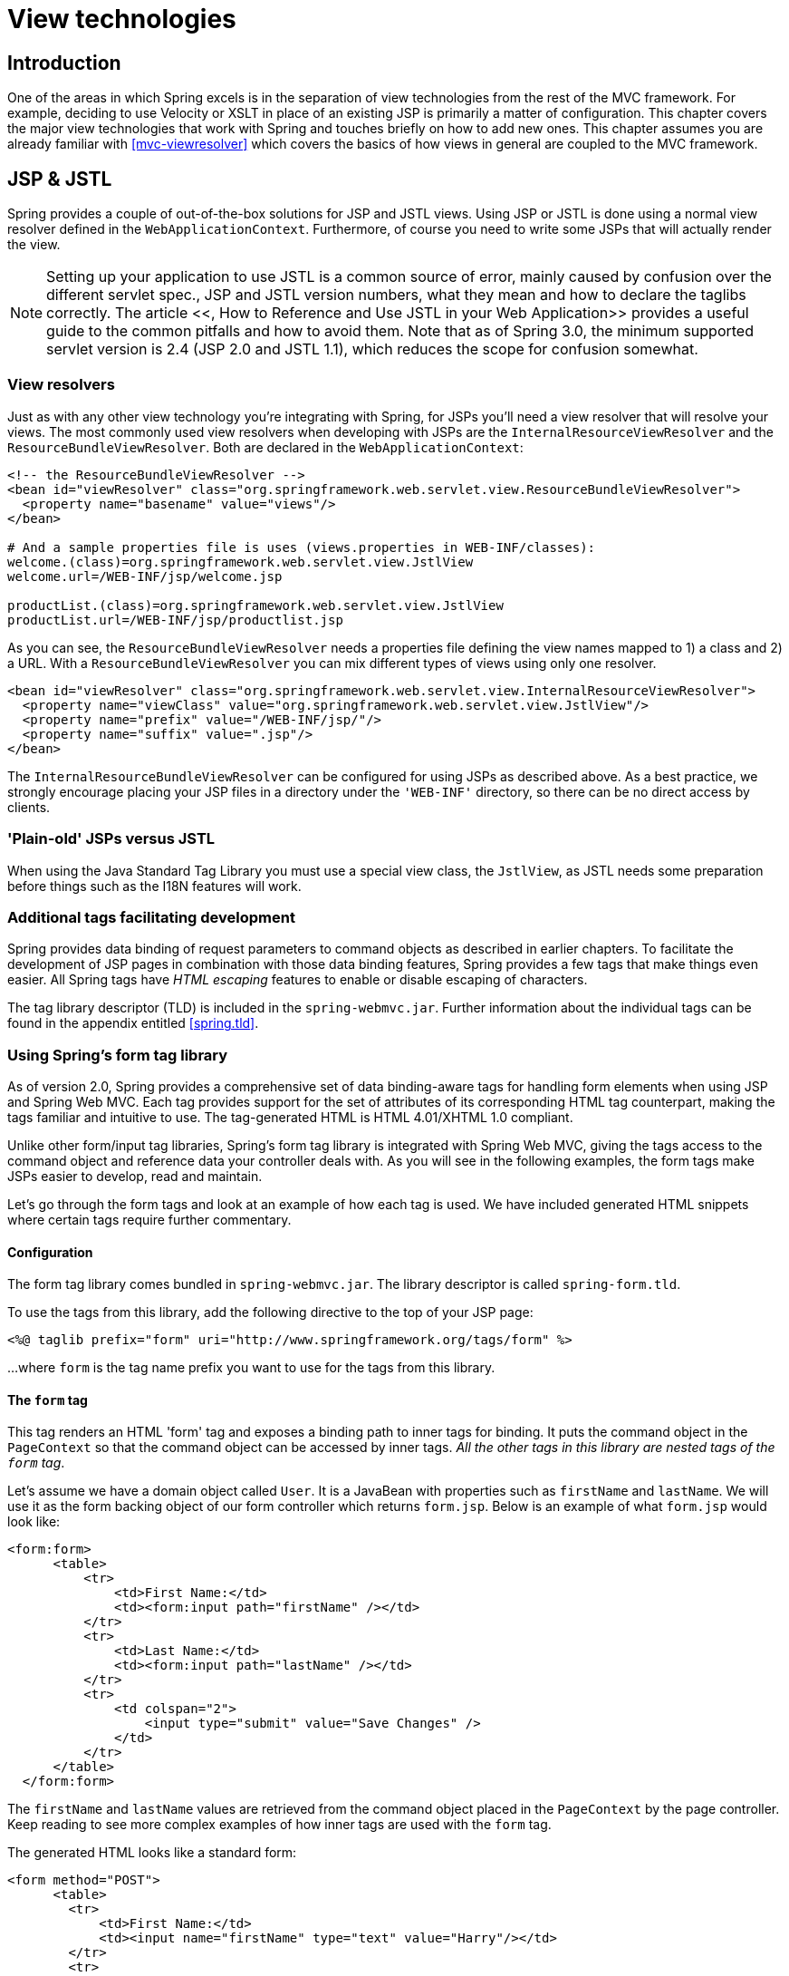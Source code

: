 
= View technologies

== Introduction

One of the areas in which Spring excels is in the separation of view technologies from the rest of the MVC framework.
For example, deciding to use Velocity or XSLT in place of an existing JSP is primarily a matter of configuration.
This chapter covers the major view technologies that work with Spring and touches briefly on how to add new ones.
This chapter assumes you are already familiar with <<mvc-viewresolver>> which covers the basics of how views in general are coupled to the MVC framework.

== JSP & JSTL

Spring provides a couple of out-of-the-box solutions for JSP and JSTL views.
Using JSP or JSTL is done using a normal view resolver defined in the [interface]`WebApplicationContext`.
Furthermore, of course you need to write some JSPs that will actually render the view.

NOTE:  Setting up your application to use JSTL is a common source of error, mainly caused by confusion over the different servlet spec., JSP and JSTL version numbers, what they mean and how to declare the taglibs correctly.
The article <<,
        How to Reference and Use JSTL in your Web Application>> provides a useful guide to the common pitfalls and how to avoid them.
Note that as of Spring 3.0, the minimum supported servlet version is 2.4 (JSP 2.0 and JSTL 1.1), which reduces the scope for confusion somewhat.


=== View resolvers

Just as with any other view technology you're integrating with Spring, for JSPs you'll need a view resolver that will resolve your views.
The most commonly used view resolvers when developing with JSPs are the [class]`InternalResourceViewResolver` and the [class]`ResourceBundleViewResolver`.
Both are declared in the [interface]`WebApplicationContext`:

[source,xml]
----
<!-- the ResourceBundleViewResolver -->
<bean id="viewResolver" class="org.springframework.web.servlet.view.ResourceBundleViewResolver">
  <property name="basename" value="views"/>
</bean>

# And a sample properties file is uses (views.properties in WEB-INF/classes):
welcome.(class)=org.springframework.web.servlet.view.JstlView
welcome.url=/WEB-INF/jsp/welcome.jsp

productList.(class)=org.springframework.web.servlet.view.JstlView
productList.url=/WEB-INF/jsp/productlist.jsp
----

As you can see, the [class]`ResourceBundleViewResolver` needs a properties file defining the view names mapped to 1) a class and 2) a URL. With a [class]`ResourceBundleViewResolver` you can mix different types of views using only one resolver.

[source,xml]
----
<bean id="viewResolver" class="org.springframework.web.servlet.view.InternalResourceViewResolver">
  <property name="viewClass" value="org.springframework.web.servlet.view.JstlView"/>
  <property name="prefix" value="/WEB-INF/jsp/"/>
  <property name="suffix" value=".jsp"/>
</bean>
----

The [class]`InternalResourceBundleViewResolver` can be configured for using JSPs as described above.
As a best practice, we strongly encourage placing your JSP files in a directory under the [file]`'WEB-INF'` directory, so there can be no direct access by clients.

=== 'Plain-old' JSPs versus JSTL

When using the Java Standard Tag Library you must use a special view class, the [class]`JstlView`, as JSTL needs some preparation before things such as the I18N features will work.

=== Additional tags facilitating development

Spring provides data binding of request parameters to command objects as described in earlier chapters.
To facilitate the development of JSP pages in combination with those data binding features, Spring provides a few tags that make things even easier.
All Spring tags have _HTML escaping_ features to enable or disable escaping of characters.

The tag library descriptor (TLD) is included in the [file]`spring-webmvc.jar`.
Further information about the individual tags can be found in the appendix entitled <<spring.tld>>.

=== Using Spring's form tag library

As of version 2.0, Spring provides a comprehensive set of data binding-aware tags for handling form elements when using JSP and Spring Web MVC. Each tag provides support for the set of attributes of its corresponding HTML tag counterpart, making the tags familiar and intuitive to use.
The tag-generated HTML is HTML 4.01/XHTML 1.0 compliant.

Unlike other form/input tag libraries, Spring's form tag library is integrated with Spring Web MVC, giving the tags access to the command object and reference data your controller deals with.
As you will see in the following examples, the form tags make JSPs easier to develop, read and maintain.

Let's go through the form tags and look at an example of how each tag is used.
We have included generated HTML snippets where certain tags require further commentary.

==== Configuration

The form tag library comes bundled in `spring-webmvc.jar`.
The library descriptor is called `spring-form.tld`.

To use the tags from this library, add the following directive to the top of your JSP page:

[source,xml]
----
<%@ taglib prefix="form" uri="http://www.springframework.org/tags/form" %>
----

...
where `form` is the tag name prefix you want to use for the tags from this library.

==== The `form` tag

This tag renders an HTML 'form' tag and exposes a binding path to inner tags for binding.
It puts the command object in the `PageContext` so that the command object can be accessed by inner tags.
_All the other tags in this library
        are nested tags of the `form` tag_.

Let's assume we have a domain object called [class]`User`.
It is a JavaBean with properties such as `firstName` and `lastName`.
We will use it as the form backing object of our form controller which returns `form.jsp`.
Below is an example of what `form.jsp` would look like:

[source,xml]
----
<form:form>
      <table>
          <tr>
              <td>First Name:</td>
              <td><form:input path="firstName" /></td>
          </tr>
          <tr>
              <td>Last Name:</td>
              <td><form:input path="lastName" /></td>
          </tr>
          <tr>
              <td colspan="2">
                  <input type="submit" value="Save Changes" />
              </td>
          </tr>
      </table>
  </form:form>
----

The `firstName` and `lastName` values are retrieved from the command object placed in the [interface]`PageContext` by the page controller.
Keep reading to see more complex examples of how inner tags are used with the `form` tag.

The generated HTML looks like a standard form:

[source,xml]
----
<form method="POST">
      <table>
        <tr>
            <td>First Name:</td>
            <td><input name="firstName" type="text" value="Harry"/></td>
        </tr>
        <tr>
            <td>Last Name:</td>
            <td><input name="lastName" type="text" value="Potter"/></td>
        </tr>
        <tr>
            <td colspan="2">
              <input type="submit" value="Save Changes" />
            </td>
        </tr>
      </table>
  </form>
----

The preceding JSP assumes that the variable name of the form backing object is `'command'`.
If you have put the form backing object into the model under another name (definitely a best practice), then you can bind the form to the named variable like so:

[source,xml]
----
<form:form commandName="user">
      <table>
          <tr>
              <td>First Name:</td>
              <td><form:input path="firstName" /></td>
          </tr>
          <tr>
              <td>Last Name:</td>
              <td><form:input path="lastName" /></td>
          </tr>
          <tr>
              <td colspan="2">
                  <input type="submit" value="Save Changes" />
              </td>
          </tr>
      </table>
  </form:form>
----

==== The `input` tag

This tag renders an HTML 'input' tag using the bound value and type='text' by default.
For an example of this tag, see <<view-jsp-formtaglib-formtag>>.
Starting with Spring 3.1 you can use other types such HTML5-specific types like 'email', 'tel', 'date', and others.

==== The `checkbox` tag

This tag renders an HTML 'input' tag with type 'checkbox'.

Let's assume our [class]`User` has preferences such as newsletter subscription and a list of hobbies.
Below is an example of the [class]`Preferences` class:

[source,java]
----
public class Preferences {

      private boolean receiveNewsletter;

      private String[] interests;

      private String favouriteWord;

      public boolean isReceiveNewsletter() {
          return receiveNewsletter;
      }

      public void setReceiveNewsletter(boolean receiveNewsletter) {
          this.receiveNewsletter = receiveNewsletter;
      }

      public String[] getInterests() {
          return interests;
      }

      public void setInterests(String[] interests) {
          this.interests = interests;
      }

      public String getFavouriteWord() {
          return favouriteWord;
      }

      public void setFavouriteWord(String favouriteWord) {
          this.favouriteWord = favouriteWord;
      }
  }
----

The `form.jsp` would look like:

[source,xml]
----
<form:form>
      <table>
          <tr>
              <td>Subscribe to newsletter?:</td>
              <%-- Approach 1: Property is of type java.lang.Boolean --%>
              <td><form:checkbox path="preferences.receiveNewsletter"/></td>
          </tr>

          <tr>
              <td>Interests:</td>
              <td>
                  <%-- Approach 2: Property is of an array or of type java.util.Collection --%>
                  Quidditch: <form:checkbox path="preferences.interests" value="Quidditch"/>
                  Herbology: <form:checkbox path="preferences.interests" value="Herbology"/>
                  Defence Against the Dark Arts: <form:checkbox path="preferences.interests"
                      value="Defence Against the Dark Arts"/>
              </td>
          </tr>
          <tr>
              <td>Favourite Word:</td>
              <td>
                  <%-- Approach 3: Property is of type java.lang.Object --%>
                  Magic: <form:checkbox path="preferences.favouriteWord" value="Magic"/>
              </td>
          </tr>
      </table>
  </form:form>
----

There are 3 approaches to the `checkbox` tag which should meet all your checkbox needs.

* Approach One - When the bound value is of type `java.lang.Boolean`, the `input(checkbox)` is marked as 'checked' if the bound value is `true`.
  The `value` attribute corresponds to the resolved value of the `setValue(Object)` value property.
* Approach Two - When the bound value is of type `array` or [interface]`java.util.Collection`, the `input(checkbox)` is marked as 'checked' if the configured `setValue(Object)` value is present in the bound [interface]`Collection`.
* Approach Three - For any other bound value type, the `input(checkbox)` is marked as 'checked' if the configured `setValue(Object)` is equal to the bound value.

Note that regardless of the approach, the same HTML structure is generated.
Below is an HTML snippet of some checkboxes:

[source,xml]
----
<tr>
      <td>Interests:</td>
      <td>
          Quidditch: <input name="preferences.interests" type="checkbox" value="Quidditch"/>
          <input type="hidden" value="1" name="_preferences.interests"/>
          Herbology: <input name="preferences.interests" type="checkbox" value="Herbology"/>
          <input type="hidden" value="1" name="_preferences.interests"/>
          Defence Against the Dark Arts: <input name="preferences.interests" type="checkbox"
              value="Defence Against the Dark Arts"/>
          <input type="hidden" value="1" name="_preferences.interests"/>
      </td>
  </tr>
----

What you might not expect to see is the additional hidden field after each checkbox.
When a checkbox in an HTML page is _not_ checked, its value will not be sent to the server as part of the HTTP request parameters once the form is submitted, so we need a workaround for this quirk in HTML in order for Spring form data binding to work.
The `checkbox` tag follows the existing Spring convention of including a hidden parameter prefixed by an underscore ("_") for each checkbox.
By doing this, you are effectively telling Spring that .

==== The `checkboxes` tag

This tag renders multiple HTML 'input' tags with type 'checkbox'.

Building on the example from the previous [class]`checkbox` tag section.
Sometimes you prefer not to have to list all the possible hobbies in your JSP page.
You would rather provide a list at runtime of the available options and pass that in to the tag.
That is the purpose of the [class]`checkboxes` tag.
You pass in an [class]`Array`, a [class]`List` or a [class]`Map` containing the available options in the "items" property.
Typically the bound property is a collection so it can hold multiple values selected by the user.
Below is an example of the JSP using this tag:

[source,xml]
----
<form:form>
      <table>
          <tr>
              <td>Interests:</td>
              <td>
                  <%-- Property is of an array or of type java.util.Collection --%>
                  <form:checkboxes path="preferences.interests" items="${interestList}"/>
              </td>
          </tr>
      </table>
  </form:form>
----

This example assumes that the "interestList" is a [class]`List` available as a model attribute containing strings of the values to be selected from.
In the case where you use a Map, the map entry key will be used as the value and the map entry's value will be used as the label to be displayed.
You can also use a custom object where you can provide the property names for the value using "itemValue" and the label using "itemLabel".

==== The `radiobutton` tag

This tag renders an HTML 'input' tag with type 'radio'.

A typical usage pattern will involve multiple tag instances bound to the same property but with different values.

[source,xml]
----
<tr>
      <td>Sex:</td>
      <td>Male: <form:radiobutton path="sex" value="M"/> <br/>
          Female: <form:radiobutton path="sex" value="F"/> </td>
  </tr>
----

==== The `radiobuttons` tag

This tag renders multiple HTML 'input' tags with type 'radio'.

Just like the [class]`checkboxes` tag above, you might want to pass in the available options as a runtime variable.
For this usage you would use the [class]`radiobuttons` tag.
You pass in an [class]`Array`, a [class]`List` or a [class]`Map` containing the available options in the "items" property.
In the case where you use a Map, the map entry key will be used as the value and the map entry's value will be used as the label to be displayed.
You can also use a custom object where you can provide the property names for the value using "itemValue" and the label using "itemLabel".

[source,xml]
----
<tr>
      <td>Sex:</td>
      <td><form:radiobuttons path="sex" items="${sexOptions}"/></td>
  </tr>
----

==== The `password` tag

This tag renders an HTML 'input' tag with type 'password' using the bound value.

[source,xml]
----
<tr>
      <td>Password:</td>
      <td>
          <form:password path="password" />
      </td>
  </tr>
----

Please note that by default, the password value is _not_ shown.
If you do want the password value to be shown, then set the value of the `'showPassword'` attribute to true, like so.

[source,xml]
----
<tr>
      <td>Password:</td>
      <td>
          <form:password path="password" value="^76525bvHGq" showPassword="true" />
      </td>
  </tr>
----

==== The `select` tag

This tag renders an HTML 'select' element.
It supports data binding to the selected option as well as the use of nested `option` and `options` tags.

Let's assume a [class]`User` has a list of skills.

[source,xml]
----
<tr>
      <td>Skills:</td>
      <td><form:select path="skills" items="${skills}"/></td>
  </tr>
----

If the `User's` skill were in Herbology, the HTML source of the 'Skills' row would look like:

[source,xml]
----
<tr>
      <td>Skills:</td>
      <td><select name="skills" multiple="true">
          <option value="Potions">Potions</option>
          <option value="Herbology" selected="selected">Herbology</option>
          <option value="Quidditch">Quidditch</option></select>
      </td>
  </tr>
----

==== The `option` tag

This tag renders an HTML 'option'.
It sets 'selected' as appropriate based on the bound value.

[source,xml]
----
<tr>
      <td>House:</td>
      <td>
          <form:select path="house">
              <form:option value="Gryffindor"/>
              <form:option value="Hufflepuff"/>
              <form:option value="Ravenclaw"/>
              <form:option value="Slytherin"/>
          </form:select>
      </td>
  </tr>
----

If the `User's` house was in Gryffindor, the HTML source of the 'House' row would look like:

[source,xml]
----
<tr>
      <td>House:</td>
      <td>
          <select name="house">
              <option value="Gryffindor" selected="selected">Gryffindor</option>
              <option value="Hufflepuff">Hufflepuff</option>
              <option value="Ravenclaw">Ravenclaw</option>
              <option value="Slytherin">Slytherin</option>
          </select>
      </td>
   </tr>
----

==== The `options` tag

This tag renders a list of HTML 'option' tags.
It sets the 'selected' attribute as appropriate based on the bound value.

[source,xml]
----
<tr>
      <td>Country:</td>
      <td>
          <form:select path="country">
              <form:option value="-" label="--Please Select"/>
              <form:options items="${countryList}" itemValue="code" itemLabel="name"/>
          </form:select>
      </td>
  </tr>
----

If the [class]`User` lived in the UK, the HTML source of the 'Country' row would look like:

[source,xml]
----
<tr>
      <td>Country:</td>
      <td>
          <select name="country">
              <option value="-">--Please Select</option>
              <option value="AT">Austria</option>
              <option value="UK" selected="selected">United Kingdom</option>
              <option value="US">United States</option>
          </select>
      </td>
  </tr>
----

As the example shows, the combined usage of an `option` tag with the `options` tag generates the same standard HTML, but allows you to explicitly specify a value in the JSP that is for display only (where it belongs) such as the default string in the example: "-- Please Select".

The `items` attribute is typically populated with a collection or array of item objects.
`itemValue` and `itemLabel` simply refer to bean properties of those item objects, if specified; otherwise, the item objects themselves will be stringified.
Alternatively, you may specify a `Map` of items, in which case the map keys are interpreted as option values and the map values correspond to option labels.
If `itemValue` and/or `itemLabel` happen to be specified as well, the item value property will apply to the map key and the item label property will apply to the map value.

==== The `textarea` tag

This tag renders an HTML 'textarea'.

[source,xml]
----
<tr>
      <td>Notes:</td>
      <td><form:textarea path="notes" rows="3" cols="20" /></td>
      <td><form:errors path="notes" /></td>
  </tr>
----

==== The `hidden` tag

This tag renders an HTML 'input' tag with type 'hidden' using the bound value.
To submit an unbound hidden value, use the HTML `input` tag with type 'hidden'.

[source,xml]
----
<form:hidden path="house" />
----

If we choose to submit the 'house' value as a hidden one, the HTML would look like:

[source,xml]
----
<input name="house" type="hidden" value="Gryffindor"/>
----

==== The `errors` tag

This tag renders field errors in an HTML 'span' tag.
It provides access to the errors created in your controller or those that were created by any validators associated with your controller.

Let's assume we want to display all error messages for the `firstName` and `lastName` fields once we submit the form.
We have a validator for instances of the [class]`User` class called [class]`UserValidator`.

[source,java]
----
public class UserValidator implements Validator {

      public boolean supports(Class candidate) {
          return User.class.isAssignableFrom(candidate);
      }

      public void validate(Object obj, Errors errors) {
          ValidationUtils.rejectIfEmptyOrWhitespace(errors, "firstName", "required", "Field is required.");
          ValidationUtils.rejectIfEmptyOrWhitespace(errors, "lastName", "required", "Field is required.");
      }
  }
----

The `form.jsp` would look like:

[source,xml]
----
<form:form>
      <table>
          <tr>
              <td>First Name:</td>
              <td><form:input path="firstName" /></td>
              <%-- Show errors for firstName field --%>
              <td><form:errors path="firstName" /></td>
          </tr>

          <tr>
              <td>Last Name:</td>
              <td><form:input path="lastName" /></td>
              <%-- Show errors for lastName field --%>
              <td><form:errors path="lastName"  /></td>
          </tr>
          <tr>
              <td colspan="3">
                  <input type="submit" value="Save Changes" />
              </td>
          </tr>
      </table>
  </form:form>
----

If we submit a form with empty values in the `firstName` and `lastName` fields, this is what the HTML would look like:

[source,xml]
----
<form method="POST">
      <table>
          <tr>
              <td>First Name:</td>
              <td><input name="firstName" type="text" value=""/></td>
              <%-- Associated errors to firstName field displayed --%>
              <td><span name="firstName.errors">Field is required.</span></td>
          </tr>

          <tr>
              <td>Last Name:</td>
              <td><input name="lastName" type="text" value=""/></td>
              <%-- Associated errors to lastName field displayed --%>
              <td><span name="lastName.errors">Field is required.</span></td>
          </tr>
          <tr>
              <td colspan="3">
                  <input type="submit" value="Save Changes" />
              </td>
          </tr>
      </table>
  </form>
----

What if we want to display the entire list of errors for a given page? The example below shows that the `errors` tag also supports some basic wildcarding functionality.

* `path="*"` - displays all errors
* `path="lastName"` - displays all errors associated with the `lastName` field
* if `path` is omitted - object errors only are displayed

The example below will display a list of errors at the top of the page, followed by field-specific errors next to the fields:

[source,xml]
----
<form:form>
      <form:errors path="*" cssClass="errorBox" />
      <table>
          <tr>
              <td>First Name:</td>
              <td><form:input path="firstName" /></td>
              <td><form:errors path="firstName" /></td>
          </tr>
          <tr>
              <td>Last Name:</td>
              <td><form:input path="lastName" /></td>
              <td><form:errors path="lastName"  /></td>
          </tr>
          <tr>
              <td colspan="3">
                  <input type="submit" value="Save Changes" />
              </td>
          </tr>
      </table>
  </form:form>
----

The HTML would look like:

[source,xml]
----
<form method="POST">
      <span name="*.errors" class="errorBox">Field is required.<br/>Field is required.</span>
      <table>
          <tr>
              <td>First Name:</td>
              <td><input name="firstName" type="text" value=""/></td>
              <td><span name="firstName.errors">Field is required.</span></td>
          </tr>

          <tr>
              <td>Last Name:</td>
              <td><input name="lastName" type="text" value=""/></td>
              <td><span name="lastName.errors">Field is required.</span></td>
          </tr>
          <tr>
              <td colspan="3">
                  <input type="submit" value="Save Changes" />
              </td>
          </tr>
  </form>
----

==== HTTP Method Conversion

A key principle of REST is the use of the Uniform Interface.
This means that all resources (URLs) can be manipulated using the same four HTTP methods: GET, PUT, POST, and DELETE. For each method, the HTTP specification defines the exact semantics.
For instance, a GET should always be a safe operation, meaning that is has no side effects, and a PUT or DELETE should be idempotent, meaning that you can repeat these operations over and over again, but the end result should be the same.
While HTTP defines these four methods, HTML only supports two: GET and POST. Fortunately, there are two possible workarounds: you can either use JavaScript to do your PUT or DELETE, or simply do a POST with the 'real' method as an additional parameter (modeled as a hidden input field in an HTML form).
This latter trick is what Spring's [class]`HiddenHttpMethodFilter` does.
This filter is a plain Servlet Filter and therefore it can be used in combination with any web framework (not just Spring MVC).
Simply add this filter to your web.xml, and a POST with a hidden _method parameter will be converted into the corresponding HTTP method request.

To support HTTP method conversion the Spring MVC form tag was updated to support setting the HTTP method.
For example, the following snippet taken from the updated Petclinic sample

[source,xml]
----
<form:form method="delete">
      <p class="submit"><input type="submit" value="Delete Pet"/></p>
</form:form>
----

This will actually perform an HTTP POST, with the 'real' DELETE method hidden behind a request parameter, to be picked up by the [class]`HiddenHttpMethodFilter`, as defined in web.xml:

[source,java]
----
<filter>
    <filter-name>httpMethodFilter</filter-name>
    <filter-class>org.springframework.web.filter.HiddenHttpMethodFilter</filter-class>
</filter>

<filter-mapping>
    <filter-name>httpMethodFilter</filter-name>
    <servlet-name>petclinic</servlet-name>
</filter-mapping>
----

The corresponding @Controller method is shown below:

[source,java]
----
@RequestMapping(method = RequestMethod.DELETE)
public String deletePet(@PathVariable int ownerId, @PathVariable int petId) {
  this.clinic.deletePet(petId);
  return "redirect:/owners/" + ownerId;
}
----

==== HTML5 Tags

Starting with Spring 3, the Spring form tag library allows entering dynamic attributes, which means you can enter any HTML5 specific attributes.


In Spring 3.1, the form input tag supports entering a type attribute other than 'text'.
This is intended to allow rendering new HTML5 specific input types such as 'email', 'date', 'range', and others.
Note that entering type='text' is not required since 'text' is the default type.


== Tiles

It is possible to integrate Tiles - just as any other view technology - in web applications using Spring.
The following describes in a broad way how to do this.

_NOTE:_ This section focuses on Spring's support for Tiles 2 (the standalone version of Tiles, requiring Java 5+) in the `org.springframework.web.servlet.view.tiles2` package as as well as Tiles 3 in the `org.springframework.web.servlet.view.tiles3` package.
Spring also continues to support Tiles 1.x (a.k.a.
"Struts Tiles", as shipped with Struts 1.1+; compatible with Java 1.4) in the original `org.springframework.web.servlet.view.tiles` package.

=== Dependencies

To be able to use Tiles you have to have a couple of additional dependencies included in your project.
The following is the list of dependencies you need.

* `Tiles version 2.1.2 or higher`
* `Commons BeanUtils`
* `Commons Digester`
* `Commons Logging`

=== How to integrate Tiles

To be able to use Tiles, you have to configure it using files containing definitions (for basic information on definitions and other Tiles concepts, please have a look at <<,>>).
In Spring this is done using the [class]`TilesConfigurer`.
Have a look at the following piece of example ApplicationContext configuration:

[source,xml]
----
<bean id="tilesConfigurer" class="org.springframework.web.servlet.view.tiles2.TilesConfigurer">
  <property name="definitions">
    <list>
      <value>/WEB-INF/defs/general.xml</value>
      <value>/WEB-INF/defs/widgets.xml</value>
      <value>/WEB-INF/defs/administrator.xml</value>
      <value>/WEB-INF/defs/customer.xml</value>
      <value>/WEB-INF/defs/templates.xml</value>
    </list>
  </property>
</bean>
----

As you can see, there are five files containing definitions, which are all located in the [file]`'WEB-INF/defs'` directory.
At initialization of the [interface]`WebApplicationContext`, the files will be loaded and the definitions factory will be initialized.
After that has been done, the Tiles includes in the definition files can be used as views within your Spring web application.
To be able to use the views you have to have a [interface]`ViewResolver` just as with any other view technology used with Spring.
Below you can find two possibilities, the [class]`UrlBasedViewResolver` and the [class]`ResourceBundleViewResolver`.

==== [class]`UrlBasedViewResolver`

The [class]`UrlBasedViewResolver` instantiates the given `viewClass` for each view it has to resolve.

[source,xml]
----
<bean id="viewResolver" class="org.springframework.web.servlet.view.UrlBasedViewResolver">
  <property name="viewClass" value="org.springframework.web.servlet.view.tiles2.TilesView"/>
</bean>
----

==== [class]`ResourceBundleViewResolver`

The [class]`ResourceBundleViewResolver` has to be provided with a property file containing viewnames and viewclasses the resolver can use:

[source,xml]
----
<bean id="viewResolver" class="org.springframework.web.servlet.view.ResourceBundleViewResolver">
  <property name="basename" value="views"/>
</bean>
----

[source,java]
----
...
welcomeView.(class)=org.springframework.web.servlet.view.tiles2.TilesView
welcomeView.url=welcome (this is the name of a Tiles definition)

vetsView.(class)=org.springframework.web.servlet.view.tiles2.TilesView
vetsView.url=vetsView (again, this is the name of a Tiles definition)

findOwnersForm.(class)=org.springframework.web.servlet.view.JstlView
findOwnersForm.url=/WEB-INF/jsp/findOwners.jsp
...
----

As you can see, when using the [class]`ResourceBundleViewResolver`, you can easily mix different view technologies.

Note that the [class]`TilesView` class for Tiles 2 supports JSTL (the JSP Standard Tag Library) out of the box, whereas there is a separate [class]`TilesJstlView` subclass in the Tiles 1.x support.

==== [class]`SimpleSpringPreparerFactory` and [class]`SpringBeanPreparerFactory`

As an advanced feature, Spring also supports two special Tiles 2 [interface]`PreparerFactory` implementations.
Check out the Tiles documentation for details on how to use [interface]`ViewPreparer` references in your Tiles definition files.

Specify [class]`SimpleSpringPreparerFactory` to autowire ViewPreparer instances based on specified preparer classes, applying Spring's container callbacks as well as applying configured Spring BeanPostProcessors.
If Spring's context-wide annotation-config has been activated, annotations in ViewPreparer classes will be automatically detected and applied.
Note that this expects preparer _classes_ in the Tiles definition files, just like the default [class]`PreparerFactory` does.

Specify [class]`SpringBeanPreparerFactory` to operate on specified preparer _names_ instead of classes, obtaining the corresponding Spring bean from the DispatcherServlet's application context.
The full bean creation process will be in the control of the Spring application context in this case, allowing for the use of explicit dependency injection configuration, scoped beans etc.
Note that you need to define one Spring bean definition per preparer name (as used in your Tiles definitions).

[source,xml]
----
<bean id="tilesConfigurer" class="org.springframework.web.servlet.view.tiles2.TilesConfigurer">
  <property name="definitions">
    <list>
      <value>/WEB-INF/defs/general.xml</value>
      <value>/WEB-INF/defs/widgets.xml</value>
      <value>/WEB-INF/defs/administrator.xml</value>
      <value>/WEB-INF/defs/customer.xml</value>
      <value>/WEB-INF/defs/templates.xml</value>
    </list>
  </property>

  <!-- resolving preparer names as Spring bean definition names -->
  <property name="preparerFactoryClass"
       value="org.springframework.web.servlet.view.tiles2.SpringBeanPreparerFactory"/>

</bean>
----

== Velocity & FreeMarker

<<,Velocity>> and <<,FreeMarker>> are two templating languages that can be used as view technologies within Spring MVC applications.
The languages are quite similar and serve similar needs and so are considered together in this section.
For semantic and syntactic differences between the two languages, see the <<,FreeMarker>> web site.

=== Dependencies

Your web application will need to include [file]`velocity-1.x.x.jar` or [file]`freemarker-2.x.jar` in order to work with Velocity or FreeMarker respectively and [file]`commons-collections.jar` is required for Velocity.
Typically they are included in the `WEB-INF/lib` folder where they are guaranteed to be found by a Java EE server and added to the classpath for your application.
It is of course assumed that you already have the [file]`spring-webmvc.jar` in your [file]`'WEB-INF/lib'` directory too! If you make use of Spring's 'dateToolAttribute' or 'numberToolAttribute' in your Velocity views, you will also need to include the [file]`velocity-tools-generic-1.x.jar`

=== Context configuration

A suitable configuration is initialized by adding the relevant configurer bean definition to your [file]`'*-servlet.xml'` as shown below:

[source,xml]
----
<!--
  This bean sets up the Velocity environment for us based on a root path for templates.
  Optionally, a properties file can be specified for more control over the Velocity
  environment, but the defaults are pretty sane for file based template loading.
-->
<bean id="velocityConfig" class="org.springframework.web.servlet.view.velocity.VelocityConfigurer">
  <property name="resourceLoaderPath" value="/WEB-INF/velocity/"/>
</bean>

<!--

  View resolvers can also be configured with ResourceBundles or XML files. If you need
  different view resolving based on Locale, you have to use the resource bundle resolver.

-->
<bean id="viewResolver" class="org.springframework.web.servlet.view.velocity.VelocityViewResolver">
  <property name="cache" value="true"/>
  <property name="prefix" value=""/>
  <property name="suffix" value=".vm"/>
</bean>
----

[source]
----
<!-- freemarker config -->
<bean id="freemarkerConfig" class="org.springframework.web.servlet.view.freemarker.FreeMarkerConfigurer">
  <property name="templateLoaderPath" value="/WEB-INF/freemarker/"/>
</bean>

<!--

  View resolvers can also be configured with ResourceBundles or XML files. If you need
  different view resolving based on Locale, you have to use the resource bundle resolver.

-->
<bean id="viewResolver" class="org.springframework.web.servlet.view.freemarker.FreeMarkerViewResolver">
  <property name="cache" value="true"/>
  <property name="prefix" value=""/>
  <property name="suffix" value=".ftl"/>
</bean>
----

NOTE: For non web-apps add a [class]`VelocityConfigurationFactoryBean` or a [class]`FreeMarkerConfigurationFactoryBean` to your application context definition file.

=== Creating templates

Your templates need to be stored in the directory specified by the `*Configurer` bean shown above.
This document does not cover details of creating templates for the two languages - please see their relevant websites for information.
If you use the view resolvers highlighted, then the logical view names relate to the template file names in similar fashion to [class]`InternalResourceViewResolver` for JSP's.
So if your controller returns a ModelAndView object containing a view name of "welcome" then the resolvers will look for the `/WEB-INF/freemarker/welcome.ftl` or `/WEB-INF/velocity/welcome.vm` template as appropriate.

=== Advanced configuration

The basic configurations highlighted above will be suitable for most application requirements, however additional configuration options are available for when unusual or advanced requirements dictate.

==== velocity.properties

This file is completely optional, but if specified, contains the values that are passed to the Velocity runtime in order to configure velocity itself.
Only required for advanced configurations, if you need this file, specify its location on the `VelocityConfigurer` bean definition above.

[source,xml]
----
<bean id="velocityConfig" class="org.springframework.web.servlet.view.velocity.VelocityConfigurer">
  <property name="configLocation" value="/WEB-INF/velocity.properties"/>
</bean>
----

Alternatively, you can specify velocity properties directly in the bean definition for the Velocity config bean by replacing the "configLocation" property with the following inline properties.

[source,xml]
----
<bean id="velocityConfig" class="org.springframework.web.servlet.view.velocity.VelocityConfigurer">
  <property name="velocityProperties">
    <props>
      <prop key="resource.loader">file</prop>
      <prop key="file.resource.loader.class">
        org.apache.velocity.runtime.resource.loader.FileResourceLoader
      </prop>
      <prop key="file.resource.loader.path">${webapp.root}/WEB-INF/velocity</prop>
      <prop key="file.resource.loader.cache">false</prop>
    </props>
  </property>
</bean>
----

Refer to the <<,API
        documentation>> for Spring configuration of Velocity, or the Velocity documentation for examples and definitions of the [file]`'velocity.properties'` file itself.

==== FreeMarker

FreeMarker 'Settings' and 'SharedVariables' can be passed directly to the FreeMarker `Configuration` object managed by Spring by setting the appropriate bean properties on the `FreeMarkerConfigurer` bean.
The `freemarkerSettings` property requires a `java.util.Properties` object and the `freemarkerVariables` property requires a `java.util.Map`.

[source,xml]
----
<bean id="freemarkerConfig" class="org.springframework.web.servlet.view.freemarker.FreeMarkerConfigurer">
  <property name="templateLoaderPath" value="/WEB-INF/freemarker/"/>
  <property name="freemarkerVariables">
    <map>
      <entry key="xml_escape" value-ref="fmXmlEscape"/>
    </map>
  </property>
</bean>

<bean id="fmXmlEscape" class="freemarker.template.utility.XmlEscape"/>
----

See the FreeMarker documentation for details of settings and variables as they apply to the [class]`Configuration` object.

=== Bind support and form handling

Spring provides a tag library for use in JSP's that contains (amongst other things) a `<spring:bind/>` tag.
This tag primarily enables forms to display values from form backing objects and to show the results of failed validations from a `Validator` in the web or business tier.
From version 1.1, Spring now has support for the same functionality in both Velocity and FreeMarker, with additional convenience macros for generating form input elements themselves.

==== The bind macros

A standard set of macros are maintained within the `spring-webmvc.jar` file for both languages, so they are always available to a suitably configured application.

Some of the macros defined in the Spring libraries are considered internal (private) but no such scoping exists in the macro definitions making all macros visible to calling code and user templates.
The following sections concentrate only on the macros you need to be directly calling from within your templates.
If you wish to view the macro code directly, the files are called spring.vm / spring.ftl and are in the packages `org.springframework.web.servlet.view.velocity` or `org.springframework.web.servlet.view.freemarker` respectively.

==== Simple binding

In your html forms (vm / ftl templates) that act as the 'formView' for a Spring form controller, you can use code similar to the following to bind to field values and display error messages for each input field in similar fashion to the JSP equivalent.
Note that the name of the command object is "command" by default, but can be overridden in your MVC configuration by setting the 'commandName' bean property on your form controller.
Example code is shown below for the `personFormV` and `personFormF` views configured earlier;

[source,xml]
----
<!-- velocity macros are automatically available -->
<html>
...
<form action="" method="POST">
  Name:
  #springBind( "command.name" )
  <input type="text"
    name="${status.expression}"
    value="$!status.value" /><br>
  #foreach($error in $status.errorMessages) <b>$error</b> <br> #end
  <br>
  ...
  <input type="submit" value="submit"/>
</form>
...
</html>
----

[source,xml]
----
<!-- freemarker macros have to be imported into a namespace.  We strongly
recommend sticking to 'spring' -->
<#import "/spring.ftl" as spring />
<html>
...
<form action="" method="POST">
  Name:
  <@spring.bind "command.name" />
  <input type="text"
    name="${spring.status.expression}"
    value="${spring.status.value?default("")}" /><br>
  <#list spring.status.errorMessages as error> <b>${error}</b> <br> </#list>
  <br>
  ...
  <input type="submit" value="submit"/>
</form>
...
</html>
----

`#springBind` / `<@spring.bind>` requires a 'path' argument which consists of the name of your command object (it will be 'command' unless you changed it in your FormController properties) followed by a period and the name of the field on the command object you wish to bind to.
Nested fields can be used too such as "command.address.street".
The `bind` macro assumes the default HTML escaping behavior specified by the ServletContext parameter `defaultHtmlEscape` in web.xml

The optional form of the macro called `#springBindEscaped` / `<@spring.bindEscaped>` takes a second argument and explicitly specifies whether HTML escaping should be used in the status error messages or values.
Set to true or false as required.
Additional form handling macros simplify the use of HTML escaping and these macros should be used wherever possible.
They are explained in the next section.

==== Form input generation macros

Additional convenience macros for both languages simplify both binding and form generation (including validation error display).
It is never necessary to use these macros to generate form input fields, and they can be mixed and matched with simple HTML or calls direct to the spring bind macros highlighted previously.

The following table of available macros show the VTL and FTL definitions and the parameter list that each takes.

.Table of macro definitions
[cols="1,1,1", options="header"]
|===
| macro
| VTL definition
| FTL definition
| message (output a
                string from a resource bundle based on the code
                parameter)
| #springMessage($code)
| <@spring.message
                code/>

| messageText (output a
                string from a resource bundle based on the code parameter,
                falling back to the value of the default parameter)
| #springMessageText($code
                $text)
| <@spring.messageText code,
                text/>

| url (prefix a relative
                URL with the application's context root)
| #springUrl($relativeUrl)
| <@spring.url
                relativeUrl/>

| formInput (standard
                input field for gathering user input)
| #springFormInput($path
                $attributes)
| <@spring.formInput path, attributes,
                fieldType/>

| formHiddenInput *
                (hidden input field for submitting non-user input)
| #springFormHiddenInput($path
                $attributes)
| <@spring.formHiddenInput path,
                attributes/>

| formPasswordInput *
                (standard input field for gathering passwords. Note that no
                value will ever be populated in fields of this type)
| #springFormPasswordInput($path
                $attributes)
| <@spring.formPasswordInput path,
                attributes/>

| formTextarea (large
                text field for gathering long, freeform text input)
| #springFormTextarea($path
                $attributes)
| <@spring.formTextarea path,
                attributes/>

| formSingleSelect (drop
                down box of options allowing a single required value to be
                selected)
| #springFormSingleSelect( $path $options
                $attributes)
| <@spring.formSingleSelect path, options,
                attributes/>

| formMultiSelect (a
                list box of options allowing the user to select 0 or more
                values)
| #springFormMultiSelect($path $options
                $attributes)
| <@spring.formMultiSelect path, options,
                attributes/>

| formRadioButtons (a
                set of radio buttons allowing a single selection to be made
                from the available choices)
| #springFormRadioButtons($path $options
                $separator $attributes)
| <@spring.formRadioButtons path, options
                separator, attributes/>

| formCheckboxes (a set
                of checkboxes allowing 0 or more values to be
                selected)
| #springFormCheckboxes($path $options
                $separator $attributes)
| <@spring.formCheckboxes path, options,
                separator, attributes/>

| formCheckbox (a single
                checkbox)
| #springFormCheckbox($path
                $attributes)
| <@spring.formCheckbox path,
                attributes/>

| showErrors (simplify
                display of validation errors for the bound field)
| #springShowErrors($separator
                $classOrStyle)
| <@spring.showErrors separator,
                classOrStyle/>
|===

* In FTL (FreeMarker), these two macros are not actually required as you can use the normal `formInput` macro, specifying '`hidden`' or '`password`' as the value for the `fieldType` parameter.

The parameters to any of the above macros have consistent meanings:

* path: the name of the field to bind to (ie "command.name")
* options: a Map of all the available values that can be selected from in the input field.
  The keys to the map represent the values that will be POSTed back from the form and bound to the command object.
  Map objects stored against the keys are the labels displayed on the form to the user and may be different from the corresponding values posted back by the form.
  Usually such a map is supplied as reference data by the controller.
  Any Map implementation can be used depending on required behavior.
  For strictly sorted maps, a `SortedMap` such as a `TreeMap` with a suitable Comparator may be used and for arbitrary Maps that should return values in insertion order, use a `LinkedHashMap` or a `LinkedMap` from commons-collections.
* separator: where multiple options are available as discreet elements (radio buttons or checkboxes), the sequence of characters used to separate each one in the list (ie "<br>").
* attributes: an additional string of arbitrary tags or text to be included within the HTML tag itself.
  This string is echoed literally by the macro.
  For example, in a textarea field you may supply attributes as 'rows="5" cols="60"' or you could pass style information such as 'style="border:1px solid silver"'.
* classOrStyle: for the showErrors macro, the name of the CSS class that the span tag wrapping each error will use.
  If no information is supplied (or the value is empty) then the errors will be wrapped in <b></b> tags.

Examples of the macros are outlined below some in FTL and some in VTL. Where usage differences exist between the two languages, they are explained in the notes.

===== Input Fields


[source,xml]
----
<!-- the Name field example from above using form macros in VTL -->
...
    Name:
    #springFormInput("command.name" "")<br>
    #springShowErrors("<br>" "")<br>
----

The formInput macro takes the path parameter (command.name) and an additional attributes parameter which is empty in the example above.
The macro, along with all other form generation macros, performs an implicit spring bind on the path parameter.
The binding remains valid until a new bind occurs so the showErrors macro doesn't need to pass the path parameter again - it simply operates on whichever field a bind was last created for.

The showErrors macro takes a separator parameter (the characters that will be used to separate multiple errors on a given field) and also accepts a second parameter, this time a class name or style attribute.
Note that FreeMarker is able to specify default values for the attributes parameter, unlike Velocity, and the two macro calls above could be expressed as follows in FTL:

[source,xml]
----
<@spring.formInput "command.name"/>
<@spring.showErrors "<br>"/>
----

Output is shown below of the form fragment generating the name field, and displaying a validation error after the form was submitted with no value in the field.
Validation occurs through Spring's Validation framework.

The generated HTML looks like this:

[source]
----
Name:
  <input type="text" name="name" value=""
>
<br>
  <b>required</b>
<br>
<br>
----

The formTextarea macro works the same way as the formInput macro and accepts the same parameter list.
Commonly, the second parameter (attributes) will be used to pass style information or rows and cols attributes for the textarea.

===== Selection Fields

Four selection field macros can be used to generate common UI value selection inputs in your HTML forms.

* formSingleSelect
* formMultiSelect
* formRadioButtons
* formCheckboxes

Each of the four macros accepts a Map of options containing the value for the form field, and the label corresponding to that value.
The value and the label can be the same.

An example of radio buttons in FTL is below.
The form backing object specifies a default value of 'London' for this field and so no validation is necessary.
When the form is rendered, the entire list of cities to choose from is supplied as reference data in the model under the name 'cityMap'.

[source]
----
...
  Town:
  <@spring.formRadioButtons "command.address.town", cityMap, "" /><br><br>
----

This renders a line of radio buttons, one for each value in `cityMap` using the separator "".
No additional attributes are supplied (the last parameter to the macro is missing).
The cityMap uses the same String for each key-value pair in the map.
The map's keys are what the form actually submits as POSTed request parameters, map values are the labels that the user sees.
In the example above, given a list of three well known cities and a default value in the form backing object, the HTML would be

[source]
----
Town:
<input type="radio" name="address.town" value="London"

>
London
<input type="radio" name="address.town" value="Paris"
  checked="checked"
>
Paris
<input type="radio" name="address.town" value="New York"

>
New York
----

If your application expects to handle cities by internal codes for example, the map of codes would be created with suitable keys like the example below.

[source,java]
----
protected Map referenceData(HttpServletRequest request) throws Exception {
  Map cityMap = new LinkedHashMap();
  cityMap.put("LDN", "London");
  cityMap.put("PRS", "Paris");
  cityMap.put("NYC", "New York");

  Map m = new HashMap();
  m.put("cityMap", cityMap);
  return m;
}
----

The code would now produce output where the radio values are the relevant codes but the user still sees the more user friendly city names.

[source]
----
Town:
<input type="radio" name="address.town" value="LDN"

>
London
<input type="radio" name="address.town" value="PRS"
  checked="checked"
>
Paris
<input type="radio" name="address.town" value="NYC"

>
New York
----

==== HTML escaping and XHTML compliance

Default usage of the form macros above will result in HTML tags that are HTML 4.01 compliant and that use the default value for HTML escaping defined in your web.xml as used by Spring's bind support.
In order to make the tags XHTML compliant or to override the default HTML escaping value, you can specify two variables in your template (or in your model where they will be visible to your templates).
The advantage of specifying them in the templates is that they can be changed to different values later in the template processing to provide different behavior for different fields in your form.

To switch to XHTML compliance for your tags, specify a value of 'true' for a model/context variable named xhtmlCompliant:

[source]
----
## for Velocity..
#set($springXhtmlCompliant = true)

<#-- for FreeMarker -->
<#assign xhtmlCompliant = true in spring>
----

Any tags generated by the Spring macros will now be XHTML compliant after processing this directive.

In similar fashion, HTML escaping can be specified per field:

[source,xml]
----
<#-- until this point, default HTML escaping is used -->

<#assign htmlEscape = true in spring>
<#-- next field will use HTML escaping -->
<@spring.formInput "command.name" />

<#assign htmlEscape = false in spring>
<#-- all future fields will be bound with HTML escaping off -->
----

== XSLT

XSLT is a transformation language for XML and is popular as a view technology within web applications.
XSLT can be a good choice as a view technology if your application naturally deals with XML, or if your model can easily be converted to XML. The following section shows how to produce an XML document as model data and have it transformed with XSLT in a Spring Web MVC application.

=== My First Words

This example is a trivial Spring application that creates a list of words in the [interface]`Controller` and adds them to the model map.
The map is returned along with the view name of our XSLT view.
See <<mvc-controller>> for details of Spring Web MVC's [interface]`Controller` interface.
The XSLT view will turn the list of words into a simple XML document ready for transformation.

==== Bean definitions

Configuration is standard for a simple Spring application.
The dispatcher servlet config file contains a reference to a [interface]`ViewResolver`, URL mappings and a single controller bean...

[source,xml]
----
<bean id="homeController"class="xslt.HomeController"/>
----

...
that encapsulates our word generation logic.

==== Standard MVC controller code

The controller logic is encapsulated in a subclass of [class]`AbstractController`, with the handler method being defined like so...

[source,java]
----
protected ModelAndView handleRequestInternal(
    HttpServletRequest request,
    HttpServletResponse response) throws Exception {

    Map map = new HashMap();
    List wordList = new ArrayList();

    wordList.add("hello");
    wordList.add("world");

    map.put("wordList", wordList);

    return new ModelAndView("home", map);
}
----

So far we've done nothing that's XSLT specific.
The model data has been created in the same way as you would for any other Spring MVC application.
Depending on the configuration of the application now, that list of words could be rendered by JSP/JSTL by having them added as request attributes, or they could be handled by Velocity by adding the object to the [class]`VelocityContext`.
In order to have XSLT render them, they of course have to be converted into an XML document somehow.
There are software packages available that will automatically 'domify' an object graph, but within Spring, you have complete flexibility to create the DOM from your model in any way you choose.
This prevents the transformation of XML playing too great a part in the structure of your model data which is a danger when using tools to manage the domification process.

==== Convert the model data to XML

In order to create a DOM document from our list of words or any other model data, we must subclass the (provided) [class]`org.springframework.web.servlet.view.xslt.AbstractXsltView` class.
In doing so, we must also typically implement the abstract method [method]`createXsltSource(..)` method.
The first parameter passed to this method is our model map.
Here's the complete listing of the [class]`HomePage` class in our trivial word application:

[source,java]
----

package xslt;

// imports omitted for brevity

public class HomePage extends AbstractXsltView {

    protected Source createXsltSource(Map model, String rootName, HttpServletRequest
        request, HttpServletResponse response) throws Exception {

        Document document = DocumentBuilderFactory.newInstance().newDocumentBuilder().newDocument();
        Element root = document.createElement(rootName);

        List words = (List) model.get("wordList");
        for (Iterator it = words.iterator(); it.hasNext();) {
            String nextWord = (String) it.next();
            Element wordNode = document.createElement("word");
            Text textNode = document.createTextNode(nextWord);
            wordNode.appendChild(textNode);
            root.appendChild(wordNode);
        }
        return new DOMSource(root);
    }

}
----

A series of parameter name/value pairs can optionally be defined by your subclass which will be added to the transformation object.
The parameter names must match those defined in your XSLT template declared with `<xsl:param
        name="myParam">defaultValue</xsl:param>`.
To specify the parameters, override the [method]`getParameters()` method of the [class]`AbstractXsltView` class and return a [interface]`Map` of the name/value pairs.
If your parameters need to derive information from the current request, you can override the [method]`getParameters(HttpServletRequest
        request)` method instead.

==== Defining the view properties

The views.properties file (or equivalent xml definition if you're using an XML based view resolver as we did in the Velocity examples above) looks like this for the one-view application that is 'My First Words':

[source]
----
home.(class)=xslt.HomePage
home.stylesheetLocation=/WEB-INF/xsl/home.xslt
home.root=words
----

Here, you can see how the view is tied in with the [class]`HomePage` class just written which handles the model domification in the first property `'.(class)'`.
The `'stylesheetLocation'` property points to the XSLT file which will handle the XML transformation into HTML for us and the final property `'.root'` is the name that will be used as the root of the XML document.
This gets passed to the [class]`HomePage` class above in the second parameter to the [method]`createXsltSource(..)` method(s).

==== Document transformation

Finally, we have the XSLT code used for transforming the above document.
As shown in the above [file]`'views.properties'` file, the stylesheet is called [file]`'home.xslt'` and it lives in the war file in the [file]`'WEB-INF/xsl'` directory.

[source,xml]
----
<?xml version="1.0" encoding="utf-8"?>
<xsl:stylesheet version="1.0" xmlns:xsl="http://www.w3.org/1999/XSL/Transform">

    <xsl:output method="html" omit-xml-declaration="yes"/>

    <xsl:template match="/">
        <html>
            <head><title>Hello!</title></head>
            <body>
                <h1>My First Words</h1>
                <xsl:apply-templates/>
            </body>
        </html>
    </xsl:template>

    <xsl:template match="word">
        <xsl:value-of select="."/><br/>
    </xsl:template>

</xsl:stylesheet>
----

=== Summary

A summary of the files discussed and their location in the WAR file is shown in the simplified WAR structure below.

[source]
----
ProjectRoot
  |
  +- WebContent
      |
      +- WEB-INF
          |
          +- classes
          |    |
          |    +- xslt
          |    |   |
          |    |   +- HomePageController.class
          |    |   +- HomePage.class
          |    |
          |    +- views.properties
          |
          +- lib
          |   |
          |   +- spring-*.jar
          |
          +- xsl
          |   |
          |   +- home.xslt
          |
          +- frontcontroller-servlet.xml
----

You will also need to ensure that an XML parser and an XSLT engine are available on the classpath.
JDK 1.4 provides them by default, and most Java EE containers will also make them available by default, but it's a possible source of errors to be aware of.

== Document views (PDF/Excel)

=== Introduction

Returning an HTML page isn't always the best way for the user to view the model output, and Spring makes it simple to generate a PDF document or an Excel spreadsheet dynamically from the model data.
The document is the view and will be streamed from the server with the correct content type to (hopefully) enable the client PC to run their spreadsheet or PDF viewer application in response.

In order to use Excel views, you need to add the 'poi' library to your classpath, and for PDF generation, the iText library.

=== Configuration and setup

Document based views are handled in an almost identical fashion to XSLT views, and the following sections build upon the previous one by demonstrating how the same controller used in the XSLT example is invoked to render the same model as both a PDF document and an Excel spreadsheet (which can also be viewed or manipulated in Open Office).

==== Document view definitions

First, let's amend the views.properties file (or xml equivalent) and add a simple view definition for both document types.
The entire file now looks like this with the XSLT view shown from earlier:

[source]
----
home.(class)=xslt.HomePage
home.stylesheetLocation=/WEB-INF/xsl/home.xslt
home.root=words

xl.(class)=excel.HomePage

pdf.(class)=pdf.HomePage
----

_If you want to start with a
        template spreadsheet or a fillable PDF form to add your model data to, specify the location
        as the 'url' property in the view definition_

==== Controller code

The controller code we'll use remains exactly the same from the XSLT example earlier other than to change the name of the view to use.
Of course, you could be clever and have this selected based on a URL parameter or some other logic - proof that Spring really is very good at decoupling the views from the controllers!

==== Subclassing for Excel views

Exactly as we did for the XSLT example, we'll subclass suitable abstract classes in order to implement custom behavior in generating our output documents.
For Excel, this involves writing a subclass of `org.springframework.web.servlet.view.document.AbstractExcelView` (for Excel files generated by POI) or `org.springframework.web.servlet.view.document.AbstractJExcelView` (for JExcelApi-generated Excel files) and implementing the `buildExcelDocument()` method.

Here's the complete listing for our POI Excel view which displays the word list from the model map in consecutive rows of the first column of a new spreadsheet:

[source,java]
----
package excel;

// imports omitted for brevity

public class HomePage extends AbstractExcelView {

    protected void buildExcelDocument(
        Map model,
        HSSFWorkbook wb,
        HttpServletRequest req,
        HttpServletResponse resp)
        throws Exception {

        HSSFSheet sheet;
        HSSFRow sheetRow;
        HSSFCell cell;

        // Go to the first sheet
        // getSheetAt: only if wb is created from an existing document
        // sheet = wb.getSheetAt(0);
        sheet = wb.createSheet("Spring");
        sheet.setDefaultColumnWidth((short) 12);

        // write a text at A1
        cell = getCell(sheet, 0, 0);
        setText(cell, "Spring-Excel test");

        List words = (List) model.get("wordList");
        for (int i=0; i < words.size(); i++) {
            cell = getCell(sheet, 2+i, 0);
            setText(cell, (String) words.get(i));

        }
    }
}
----

And the following is a view generating the same Excel file, now using JExcelApi:

[source,java]
----
package excel;

// imports omitted for brevity

public class HomePage extends AbstractJExcelView {

    protected void buildExcelDocument(Map model,
        WritableWorkbook wb,
        HttpServletRequest request,
        HttpServletResponse response)
    throws Exception {

        WritableSheet sheet = wb.createSheet("Spring", 0);

        sheet.addCell(new Label(0, 0, "Spring-Excel test"));

        List words = (List) model.get("wordList");
        for (int i = 0; i < words.size(); i++) {
            sheet.addCell(new Label(2+i, 0, (String) words.get(i)));
        }
    }
}
----

Note the differences between the APIs.
We've found that the JExcelApi is somewhat more intuitive, and furthermore, JExcelApi has slightly better image-handling capabilities.
There have been memory problems with large Excel files when using JExcelApi however.

If you now amend the controller such that it returns `xl` as the name of the view (`return new
        ModelAndView("xl", map);`) and run your application again, you should find that the Excel spreadsheet is created and downloaded automatically when you request the same page as before.

==== Subclassing for PDF views

The PDF version of the word list is even simpler.
This time, the class extends `org.springframework.web.servlet.view.document.AbstractPdfView` and implements the `buildPdfDocument()` method as follows:

[source,java]
----
package pdf;

// imports omitted for brevity

public class PDFPage extends AbstractPdfView {

    protected void buildPdfDocument(
        Map model,
        Document doc,
        PdfWriter writer,
        HttpServletRequest req,
        HttpServletResponse resp)
        throws Exception {

        List words = (List) model.get("wordList");

        for (int i=0; i<words.size(); i++)
            doc.add( new Paragraph((String) words.get(i)));

    }
}
----

Once again, amend the controller to return the `pdf` view with `return new
        ModelAndView("pdf", map);`, and reload the URL in your application.
This time a PDF document should appear listing each of the words in the model map.

== JasperReports

JasperReports (<<,>>) is a powerful open-source reporting engine that supports the creation of report designs using an easily understood XML file format.
JasperReports is capable of rendering reports in four different formats: CSV, Excel, HTML and PDF.

=== Dependencies

Your application will need to include the latest release of JasperReports, which at the time of writing was 0.6.1.
JasperReports itself depends on the following projects:

* BeanShell
* Commons BeanUtils
* Commons Collections
* Commons Digester
* Commons Logging
* iText
* POI

JasperReports also requires a JAXP compliant XML parser.

=== Configuration

To configure JasperReports views in your Spring container configuration you need to define a [interface]`ViewResolver` to map view names to the appropriate view class depending on which format you want your report rendered in.

==== Configuring the [interface]`ViewResolver`

Typically, you will use the [class]`ResourceBundleViewResolver` to map view names to view classes and files in a properties file.

[source,xml]
----
<bean id="viewResolver" class="org.springframework.web.servlet.view.ResourceBundleViewResolver">
    <property name="basename" value="views"/>
</bean>
----

Here we've configured an instance of the [class]`ResourceBundleViewResolver` class that will look for view mappings in the resource bundle with base name `views`.
(The content of this file is described in the next section.)

==== Configuring the `View`s

The Spring Framework contains five different [interface]`View` implementations for JasperReports, four of which correspond to one of the four output formats supported by JasperReports, and one that allows for the format to be determined at runtime:

.JasperReports [interface]`View` classes
[cols="1,1", options="header"]
|===
| Class Name
| Render Format
| JasperReportsCsvView

| JasperReportsHtmlView

| JasperReportsPdfView

| JasperReportsXlsView

| JasperReportsMultiFormatView
| The view is decided
                upon at runtime
|===

Mapping one of these classes to a view name and a report file is a matter of adding the appropriate entries in the resource bundle configured in the previous section as shown here:

[source]
----
simpleReport.(class)=org.springframework.web.servlet.view.jasperreports.JasperReportsPdfView
simpleReport.url=/WEB-INF/reports/DataSourceReport.jasper
----

Here you can see that the view with name `simpleReport` is mapped to the [class]`JasperReportsPdfView` class, causing the output of this report to be rendered in PDF format.
The `url` property of the view is set to the location of the underlying report file.

==== About Report Files

JasperReports has two distinct types of report file: the design file, which has a `.jrxml` extension, and the compiled report file, which has a `.jasper` extension.
Typically, you use the JasperReports Ant task to compile your `.jrxml` design file into a `.jasper` file before deploying it into your application.
With the Spring Framework you can map either of these files to your report file and the framework will take care of compiling the `.jrxml` file on the fly for you.
You should note that after a `.jrxml` file is compiled by the Spring Framework, the compiled report is cached for the lifetime of the application.
Thus, to make changes to the file you will need to restart your application.

==== Using [class]`JasperReportsMultiFormatView`

The [class]`JasperReportsMultiFormatView` allows for the report format to be specified at runtime.
The actual rendering of the report is delegated to one of the other JasperReports view classes - the [class]`JasperReportsMultiFormatView` class simply adds a wrapper layer that allows for the exact implementation to be specified at runtime.

The [class]`JasperReportsMultiFormatView` class introduces two concepts: the format key and the discriminator key.
The [class]`JasperReportsMultiFormatView` class uses the mapping key to look up the actual view implementation class, and it uses the format key to lookup up the mapping key.
From a coding perspective you add an entry to your model with the format key as the key and the mapping key as the value, for example:

[source,java]
----
public ModelAndView handleSimpleReportMulti(HttpServletRequest request,
HttpServletResponse response) throws Exception {

  String uri = request.getRequestURI();
  String format = uri.substring(uri.lastIndexOf(".") + 1);

  Map model = getModel();
  model.put("format", format);

  return new ModelAndView("simpleReportMulti", model);
}
----

In this example, the mapping key is determined from the extension of the request URI and is added to the model under the default format key: `format`.
If you wish to use a different format key then you can configure this using the `formatKey` property of the [class]`JasperReportsMultiFormatView` class.

By default the following mapping key mappings are configured in [class]`JasperReportsMultiFormatView`:

.[class]`JasperReportsMultiFormatView` Default Mapping Key Mappings
[cols="1,1", options="header"]
|===
| Mapping Key
| View Class
| JasperReportsCsvView

| JasperReportsHtmlView

| JasperReportsPdfView

| JasperReportsXlsView
|===

So in the example above a request to URI /foo/myReport.pdf would be mapped to the `JasperReportsPdfView` class.
You can override the mapping key to view class mappings using the `formatMappings` property of [class]`JasperReportsMultiFormatView`.

=== Populating the [class]`ModelAndView`

In order to render your report correctly in the format you have chosen, you must supply Spring with all of the data needed to populate your report.
For JasperReports this means you must pass in all report parameters along with the report datasource.
Report parameters are simple name/value pairs and can be added to the [interface]`Map` for your model as you would add any name/value pair.

When adding the datasource to the model you have two approaches to choose from.
The first approach is to add an instance of [class]`JRDataSource` or a [interface]`Collection` type to the model [interface]`Map` under any arbitrary key.
Spring will then locate this object in the model and treat it as the report datasource.
For example, you may populate your model like so:

[source,java]
----
private Map getModel() {
  Map model = new HashMap();
  Collection beanData = getBeanData();
  model.put("myBeanData", beanData);
  return model;
}
----

The second approach is to add the instance of `JRDataSource` or `Collection` under a specific key and then configure this key using the `reportDataKey` property of the view class.
In both cases Spring will wrap instances of `Collection` in a `JRBeanCollectionDataSource` instance.
For example:

[source,java]
----
private Map getModel() {
  Map model = new HashMap();
  Collection beanData = getBeanData();
  Collection someData = getSomeData();
  model.put("myBeanData", beanData);
  model.put("someData", someData);
  return model;
}
----

Here you can see that two `Collection` instances are being added to the model.
To ensure that the correct one is used, we simply modify our view configuration as appropriate:

[source]
----
simpleReport.(class)=org.springframework.web.servlet.view.jasperreports.JasperReportsPdfView
simpleReport.url=/WEB-INF/reports/DataSourceReport.jasper
simpleReport.reportDataKey=myBeanData
----

Be aware that when using the first approach, Spring will use the first instance of `JRDataSource` or `Collection` that it encounters.
If you need to place multiple instances of `JRDataSource` or `Collection` into the model you need to use the second approach.

=== Working with Sub-Reports

JasperReports provides support for embedded sub-reports within your master report files.
There are a wide variety of mechanisms for including sub-reports in your report files.
The easiest way is to hard code the report path and the SQL query for the sub report into your design files.
The drawback of this approach is obvious: the values are hard-coded into your report files reducing reusability and making it harder to modify and update report designs.
To overcome this you can configure sub-reports declaratively, and you can include additional data for these sub-reports directly from your controllers.

==== Configuring Sub-Report Files

To control which sub-report files are included in a master report using Spring, your report file must be configured to accept sub-reports from an external source.
To do this you declare a parameter in your report file like so:

[source,xml]
----
<parameter name="ProductsSubReport" class="net.sf.jasperreports.engine.JasperReport"/>
----

Then, you define your sub-report to use this sub-report parameter:

[source,xml]
----
<subreport>
    <reportElement isPrintRepeatedValues="false" x="5" y="25" width="325"
        height="20" isRemoveLineWhenBlank="true" backcolor="#ffcc99"/>
    <subreportParameter name="City">
        <subreportParameterExpression><![CDATA[$F{city}]]></subreportParameterExpression>
    </subreportParameter>
    <dataSourceExpression><![CDATA[$P{SubReportData}]]></dataSourceExpression>
    <subreportExpression class="net.sf.jasperreports.engine.JasperReport">
                  <![CDATA[$P{ProductsSubReport}]]></subreportExpression>
</subreport>
----

This defines a master report file that expects the sub-report to be passed in as an instance of `net.sf.jasperreports.engine.JasperReports` under the parameter `ProductsSubReport`.
When configuring your Jasper view class, you can instruct Spring to load a report file and pass it into the JasperReports engine as a sub-report using the `subReportUrls` property:

[source,xml]
----
<property name="subReportUrls">
    <map>
        <entry key="ProductsSubReport" value="/WEB-INF/reports/subReportChild.jrxml"/>
    </map>
</property>
----

Here, the key of the [interface]`Map` corresponds to the name of the sub-report parameter in the report design file, and the entry is the URL of the report file.
Spring will load this report file, compiling it if necessary, and pass it into the JasperReports engine under the given key.

==== Configuring Sub-Report Data Sources

This step is entirely optional when using Spring to configure your sub-reports.
If you wish, you can still configure the data source for your sub-reports using static queries.
However, if you want Spring to convert data returned in your `ModelAndView` into instances of `JRDataSource` then you need to specify which of the parameters in your `ModelAndView` Spring should convert.
To do this, configure the list of parameter names using the `subReportDataKeys` property of your chosen view class:

[source,xml]
----
<property name="subReportDataKeys" value="SubReportData"/>
----

Here, the key you supply _must_ correspond to both the key used in your `ModelAndView` and the key used in your report design file.

=== Configuring Exporter Parameters

If you have special requirements for exporter configuration -- perhaps you want a specific page size for your PDF report -- you can configure these exporter parameters declaratively in your Spring configuration file using the `exporterParameters` property of the view class.
The `exporterParameters` property is typed as a [interface]`Map`.
In your configuration the key of an entry should be the fully-qualified name of a static field that contains the exporter parameter definition, and the value of an entry should be the value you want to assign to the parameter.
An example of this is shown below:

[source,xml]
----
<bean id="htmlReport" class="org.springframework.web.servlet.view.jasperreports.JasperReportsHtmlView">
  <property name="url" value="/WEB-INF/reports/simpleReport.jrxml"/>
  <property name="exporterParameters">
    <map>
      <entry key="net.sf.jasperreports.engine.export.JRHtmlExporterParameter.HTML_FOOTER">
        <value>Footer by Spring!
          &lt;/td&gt;&lt;td width="50%"&gt;&amp;nbsp; &lt;/td&gt;&lt;/tr&gt;
          &lt;/table&gt;&lt;/body&gt;&lt;/html&gt;
        </value>
      </entry>
    </map>
  </property>
</bean>
----

Here you can see that the [class]`JasperReportsHtmlView` is configured with an exporter parameter for `net.sf.jasperreports.engine.export.JRHtmlExporterParameter.HTML_FOOTER` which will output a footer in the resulting HTML.

== Feed Views

Both [class]`AbstractAtomFeedView` and [class]`AbstractRssFeedView` inherit from the base class [class]`AbstractFeedView` and are used to provide Atom and RSS Feed views respectfully.
They are based on java.net's <<,ROME>> project and are located in the package `org.springframework.web.servlet.view.feed`.

[class]`AbstractAtomFeedView` requires you to implement the [method]`buildFeedEntries()` method and optionally override the [method]`buildFeedMetadata()` method (the default implementation is empty), as shown below.

[source,java]
----
public class SampleContentAtomView extends AbstractAtomFeedView {

  @Override
  protected void buildFeedMetadata(Map<String, Object> model, Feed feed,
      HttpServletRequest request) {
    // implementation omitted
  }

  @Override
  protected List<Entry> buildFeedEntries(Map<String, Object> model,
      HttpServletRequest request, HttpServletResponse response)
      throws Exception {

    // implementation omitted
  }
}
----

Similar requirements apply for implementing [class]`AbstractRssFeedView`, as shown below.

[source,java]
----
public class SampleContentAtomView extends AbstractRssFeedView {

  @Override
  protected void buildFeedMetadata(Map<String, Object> model, Channel feed,
                                   HttpServletRequest request) {
    // implementation omitted
  }

  @Override
  protected List<Item> buildFeedItems(Map<String, Object> model,
      HttpServletRequest request, HttpServletResponse response)
      throws Exception {
    // implementation omitted
  }

}
----

The [method]`buildFeedItems()` and [method]`buildFeedEntires()` methods pass in the HTTP request in case you need to access the Locale.
The HTTP response is passed in only for the setting of cookies or other HTTP headers.
The feed will automatically be written to the response object after the method returns.

For an example of creating an Atom view please refer to Alef Arendsen's SpringSource Team Blog <<,entry>>.

== XML Marshalling View

The [class]`MarhsallingView` uses an XML [interface]`Marshaller` defined in the [class]`org.springframework.oxm` package to render the response content as XML. The object to be marshalled can be set explicitly using [class]`MarhsallingView`'s  bean property.
Alternatively, the view will iterate over all model properties and marshal only those types that are supported by the [interface]`Marshaller`.
For more information on the functionality in the [class]`org.springframework.oxm` package refer to the chapter <<oxm,Marshalling XML using O/X
    Mappers>>.

== JSON Mapping View

The [class]`MappingJackson2JsonView` (or [class]`MappingJacksonJsonView` depending on the the Jackson version you have) uses the Jackson library's [class]`ObjectMapper` to render the response content as JSON. By default, the entire contents of the model map (with the exception of framework-specific classes) will be encoded as JSON. For cases where the contents of the map need to be filtered, users may specify a specific set of model attributes to encode via the `RenderedAttributes` property.
The `extractValueFromSingleKeyModel` property may also be  used to have the value in single-key models extracted and serialized directly rather than as a map of model attributes.

JSON mapping can be customized as needed through the use of Jackson's provided annotations.
When further control is needed, a custom [interface]`ObjectMapper` can be injected through the `ObjectMapper` property for cases where custom JSON serializers/deserializers need to be provided for specific types.
